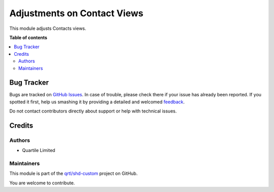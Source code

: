 ============================
Adjustments on Contact Views
============================

.. !!!!!!!!!!!!!!!!!!!!!!!!!!!!!!!!!!!!!!!!!!!!!!!!!!!!
   !! This file is generated by oca-gen-addon-readme !!
   !! changes will be overwritten.                   !!
   !!!!!!!!!!!!!!!!!!!!!!!!!!!!!!!!!!!!!!!!!!!!!!!!!!!!

.. |badge1| image:: https://img.shields.io/badge/maturity-Beta-yellow.png
    :target: https://odoo-community.org/page/development-status
    :alt: Beta
.. |badge2| image:: https://img.shields.io/badge/licence-LGPL--3-blue.png
    :target: http://www.gnu.org/licenses/lgpl-3.0-standalone.html
    :alt: License: LGPL-3
.. |badge3| image:: https://img.shields.io/badge/github-qrtl%2Fshd--custom-lightgray.png?logo=github
    :target: https://github.com/qrtl/shd-custom/tree/14.0/contacts_view_adj
    :alt: qrtl/shd-custom

|badge1| |badge2| |badge3| 

This module adjusts Contacts views.

**Table of contents**

.. contents::
   :local:

Bug Tracker
===========

Bugs are tracked on `GitHub Issues <https://github.com/qrtl/shd-custom/issues>`_.
In case of trouble, please check there if your issue has already been reported.
If you spotted it first, help us smashing it by providing a detailed and welcomed
`feedback <https://github.com/qrtl/shd-custom/issues/new?body=module:%20contacts_view_adj%0Aversion:%2014.0%0A%0A**Steps%20to%20reproduce**%0A-%20...%0A%0A**Current%20behavior**%0A%0A**Expected%20behavior**>`_.

Do not contact contributors directly about support or help with technical issues.

Credits
=======

Authors
~~~~~~~

* Quartile Limited

Maintainers
~~~~~~~~~~~

This module is part of the `qrtl/shd-custom <https://github.com/qrtl/shd-custom/tree/14.0/contacts_view_adj>`_ project on GitHub.

You are welcome to contribute.
